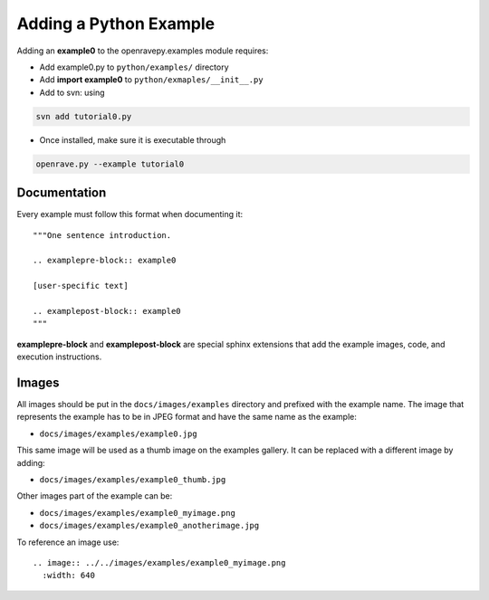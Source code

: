 Adding a Python Example
=======================

Adding an **example0** to the openravepy.examples module requires:

* Add example0.py to ``python/examples/`` directory

* Add **import example0** to ``python/exmaples/__init__.py``

* Add to svn: using

.. code-block:: bash

  svn add tutorial0.py

* Once installed, make sure it is executable through

.. code-block:: bash

  openrave.py --example tutorial0

Documentation
-------------

Every example must follow this format when documenting it::

  """One sentence introduction.
  
  .. examplepre-block:: example0

  [user-specific text]

  .. examplepost-block:: example0
  """

**examplepre-block** and **examplepost-block** are special sphinx extensions that add the example images, code, and execution instructions.

Images
------

All images should be put in the ``docs/images/examples`` directory and prefixed with the example name. The image that represents the example has to be in JPEG format and have the same name as the example:

* ``docs/images/examples/example0.jpg``

This same image will be used as a thumb image on the examples gallery. It can be replaced with a different image by adding:

* ``docs/images/examples/example0_thumb.jpg``

Other images part of the example can be:

* ``docs/images/examples/example0_myimage.png``
* ``docs/images/examples/example0_anotherimage.jpg``

To reference an image use::

  .. image:: ../../images/examples/example0_myimage.png
    :width: 640
